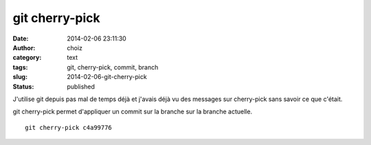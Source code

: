 git cherry-pick
###############
:date: 2014-02-06 23:11:30
:author: choiz
:category: text
:tags: git, cherry-pick, commit, branch
:slug: 2014-02-06-git-cherry-pick
:status: published

J'utilise git depuis pas mal de temps déjà et j'avais déjà vu des
messages sur cherry-pick sans savoir ce que c'était.

git cherry-pick permet d'appliquer un commit sur la branche sur la
branche actuelle. ::

    git cherry-pick c4a99776
